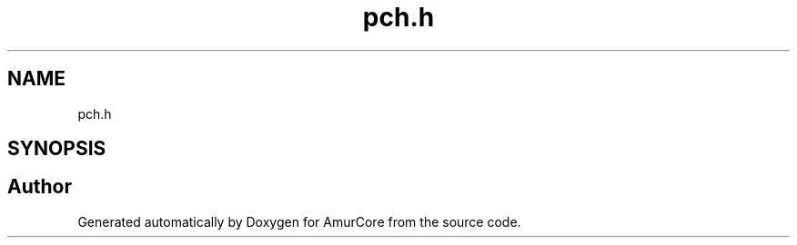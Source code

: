 .TH "pch.h" 3 "Sat Feb 1 2025" "Version 1.0" "AmurCore" \" -*- nroff -*-
.ad l
.nh
.SH NAME
pch.h
.SH SYNOPSIS
.br
.PP
.SH "Author"
.PP 
Generated automatically by Doxygen for AmurCore from the source code\&.
